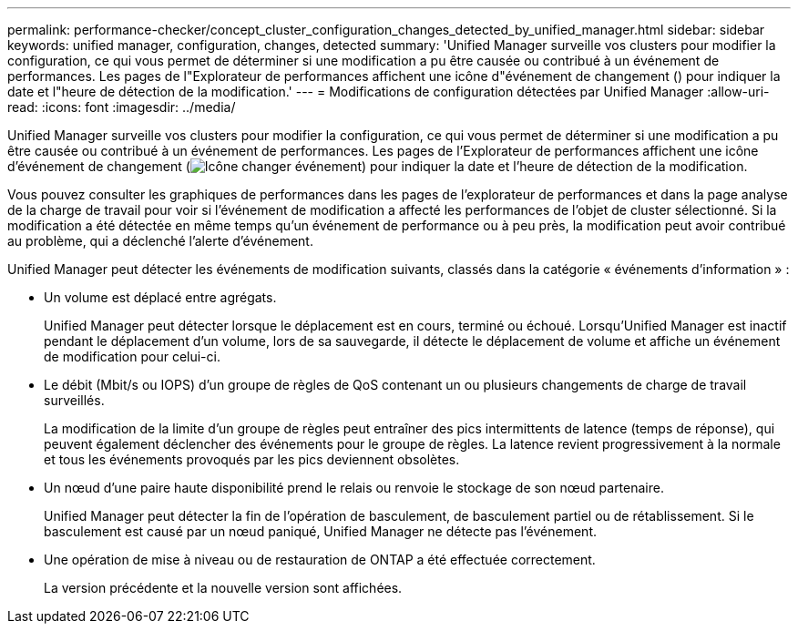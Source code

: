 ---
permalink: performance-checker/concept_cluster_configuration_changes_detected_by_unified_manager.html 
sidebar: sidebar 
keywords: unified manager, configuration, changes, detected 
summary: 'Unified Manager surveille vos clusters pour modifier la configuration, ce qui vous permet de déterminer si une modification a pu être causée ou contribué à un événement de performances. Les pages de l"Explorateur de performances affichent une icône d"événement de changement () pour indiquer la date et l"heure de détection de la modification.' 
---
= Modifications de configuration détectées par Unified Manager
:allow-uri-read: 
:icons: font
:imagesdir: ../media/


[role="lead"]
Unified Manager surveille vos clusters pour modifier la configuration, ce qui vous permet de déterminer si une modification a pu être causée ou contribué à un événement de performances. Les pages de l'Explorateur de performances affichent une icône d'événement de changement (image:../media/opm_change_icon.gif["Icône changer événement"]) pour indiquer la date et l'heure de détection de la modification.

Vous pouvez consulter les graphiques de performances dans les pages de l'explorateur de performances et dans la page analyse de la charge de travail pour voir si l'événement de modification a affecté les performances de l'objet de cluster sélectionné. Si la modification a été détectée en même temps qu'un événement de performance ou à peu près, la modification peut avoir contribué au problème, qui a déclenché l'alerte d'événement.

Unified Manager peut détecter les événements de modification suivants, classés dans la catégorie « événements d'information » :

* Un volume est déplacé entre agrégats.
+
Unified Manager peut détecter lorsque le déplacement est en cours, terminé ou échoué. Lorsqu'Unified Manager est inactif pendant le déplacement d'un volume, lors de sa sauvegarde, il détecte le déplacement de volume et affiche un événement de modification pour celui-ci.

* Le débit (Mbit/s ou IOPS) d'un groupe de règles de QoS contenant un ou plusieurs changements de charge de travail surveillés.
+
La modification de la limite d'un groupe de règles peut entraîner des pics intermittents de latence (temps de réponse), qui peuvent également déclencher des événements pour le groupe de règles. La latence revient progressivement à la normale et tous les événements provoqués par les pics deviennent obsolètes.

* Un nœud d'une paire haute disponibilité prend le relais ou renvoie le stockage de son nœud partenaire.
+
Unified Manager peut détecter la fin de l'opération de basculement, de basculement partiel ou de rétablissement. Si le basculement est causé par un nœud paniqué, Unified Manager ne détecte pas l'événement.

* Une opération de mise à niveau ou de restauration de ONTAP a été effectuée correctement.
+
La version précédente et la nouvelle version sont affichées.


